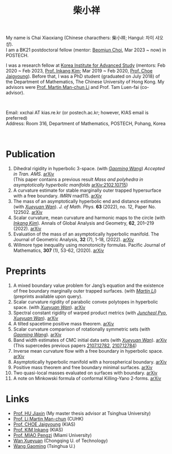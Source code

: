 #+title: 柴小祥 
#+options: toc:nil
#+HTML_HEAD: <link rel="stylesheet" type="text/css" href="style.css" />
#+OPTIONS: \n:t
#+OPTIONS: num:nil

My name is Chai Xiaoxiang (Chinese characthers: 柴小祥; Hangul: 차이 샤오샹).
I am a BK21 postdoctoral fellow (mentor: [[https://sites.google.com/site/mathbeomjun/][Beomjun Choi]], Mar 2023 ~ now) in POSTECH.

I was a research fellow at [[http://kias.re.kr][Korea Institute for Advanced Study]] (mentors: Feb 2020 ~ Feb 2023, [[https://www.researchgate.net/profile/Inkang_Kim][Prof. Inkang Kim]]; Mar 2019 ~ Feb 2020, [[http://newton.kias.re.kr/~choe/][Prof. Choe Jaigyoung]]). Before that, I was a PhD student (graduated on July 2018) of the Department of Mathematics, The Chinese University of Hong Kong. My advisors were [[http://www.math.cuhk.edu.hk/~martinli/][Prof. Martin Man-chun Li]] and Prof. Tam Luen-fai (co-advisor).
#+HTML: <br>
        
       Email: xxchai AT kias.re.kr (or postech.ac.kr; however, KIAS email is preferred)
       Address: Room 316, Department of Mathematics, POSTECH, Pohang, Korea
#+begin_comment
       Address: Room 1417, KIAS, 85 Hoegiro, Dongdaemun-gu, Seoul 02455, South Korea
#+end_comment

#+HTML: <br>
* Publication

  4. Dihedral rigidity in hyperbolic 3-space. (with /[[https://gaomw.com/][Gaoming Wang]]/) /Accepted in Tran. AMS./ [[https://arxiv.org/abs/2208.03859][arXiv]]
     (This paper contains a previous result /Mass and polyhedra in asymptotically hyperbolic manifolds/ [[https://arxiv.org/abs/2102.10715][arXiv:2102.10715]])
  6. A curvature estimate for stable marginally outer trapped hypersurface with a free boundary. /IMRN/ rnad115. [[https://arxiv.org/abs/2205.05890v1][arXiv]] 
  2. The mass of an asymptotically hyperbolic end and distance estimates (with /[[https://msrc.cqut.edu.cn/info/1018/1571.htm][Xueyuan Wan]]/). /J. of Math. Phys./ *63* (2022), no. 12, Paper No. 122502. [[https://arxiv.org/abs/2207.06141][arXiv]]
  3. Scalar curvature, mean curvature and harmonic maps to the circle (with /[[https://www.researchgate.net/profile/Inkang_Kim][Inkang Kim]]/). Annals of Global Analysis and Geometry, *62*, 201–219 (2022). [[https://arxiv.org/abs/2103.09737][arXiv]]
  2. Evaluation of the mass of an asymptotically hyperbolic manifold. The Journal of Geometric Analysis, *32* (7), 1-18, (2022). [[https://arxiv.org/abs/1811.09778][arXiv]]
  1. Willmore type inequality using monotonicity formulas. Pacific Journal of Mathematics, *307* (1), 53-62, (2020). [[https://arxiv.org/abs/1811.05617][arXiv]]

* Preprints

  1. A mixed boundary value problem for Jang’s equation and the existence of free boundary marginally outer trapped surfaces. (with /[[https://sites.google.com/view/martinli/home][Martin Li]]/) (preprints available upon query).
  2. Scalar curvature rigidity of parabolic convex polytopes in hyperbolic space. (with /[[https://msrc.cqut.edu.cn/info/1018/1571.htm][Xueyuan Wan]]/). [[https://arxiv.org/abs/2312.16022][arXiv]]
  3. Spectral constant rigidity of warped product metrics (with /[[https://scholar.google.co.kr/citations?user=RrX0fsEAAAAJ&hl=ko][Juncheol Pyo]]/, /[[https://msrc.cqut.edu.cn/info/1018/1571.htm][Xueyuan Wan]]/). [[http://arxiv.org/abs/2310.13329][arXiv]]
  4. A tilted spacetime positive mass theorem. [[https://arxiv.org/abs/2304.05208][arXiv]] 
  5. Scalar curvature comparison of rotationally symmetric sets (with /[[https://gaomw.com/][Gaoming Wang]]/). [[https://arxiv.org/abs/2304.13152][arXiv]]
  6. Band width estimates of CMC initial data sets (with /[[https://msrc.cqut.edu.cn/info/1018/1571.htm][Xueyuan Wan]]/). [[https://arxiv.org/abs/2206.02624][arXiv]]
     (This supercedes previous papers [[https://arxiv.org/abs/2107.12782][2107.12782]], [[https://arxiv.org/abs/2107.12784][2107.12784]])
  7. Inverse mean curvature flow with a free boundary in hyperbolic space. [[https://arxiv.org/abs/2203.08467][arXiv]]
  8. Asymptotically hyperbolic manifold with a horospherical boundary. [[https://arxiv.org/abs/2102.08889][arXiv]]
  9. Positive mass theorem and free boundary minimal surfaces. [[https://arxiv.org/abs/1811.06254][arXiv]]
  10. Two quasi-local masses evaluated on surfaces with boundary. [[https://arxiv.org/abs/1811.06168][arXiv]]
  11. A note on Minkowski formula of conformal Killing-Yano 2-forms. [[https://arxiv.org/abs/2101.08966][arXiv]]
    
* Links

  - [[https://www.researchgate.net/profile/Jiaxin_Hu2][Prof. HU Jiaxin]] (My master thesis advisor at Tsinghua University) 
  - [[http://www.math.cuhk.edu.hk/~martinli/][Prof. Li Martin Man-chun]] (CUHK)
  - [[http://newton.kias.re.kr/~choe/][Prof. CHOE Jaigyoung]] (KIAS)
  - [[https://www.researchgate.net/profile/Inkang_Kim][Prof. KIM Inkang]] (KIAS)
  - [[http://www.math.miami.edu/~pengzim/][Prof. MIAO Pengzi]] (Miami University)
  - [[https://msrc.cqut.edu.cn/info/1018/1571.htm][Wan Xueyuan]] (Chongqing U. of Technology)
  - [[https://gaomw.com/][Wang Gaoming]] (Tsinghua U.)
